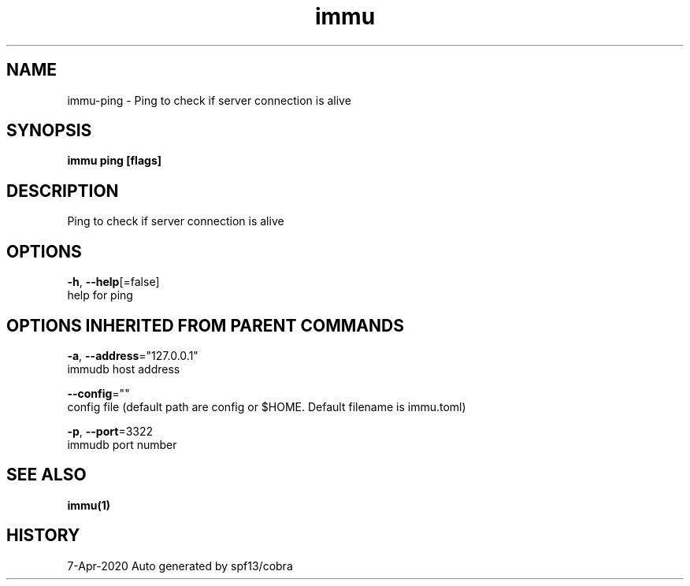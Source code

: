 .TH "immu" "1" "Apr 2020" "Auto generated by spf13/cobra" "" 
.nh
.ad l


.SH NAME
.PP
immu\-ping \- Ping to check if server connection is alive


.SH SYNOPSIS
.PP
\fBimmu ping [flags]\fP


.SH DESCRIPTION
.PP
Ping to check if server connection is alive


.SH OPTIONS
.PP
\fB\-h\fP, \fB\-\-help\fP[=false]
    help for ping


.SH OPTIONS INHERITED FROM PARENT COMMANDS
.PP
\fB\-a\fP, \fB\-\-address\fP="127.0.0.1"
    immudb host address

.PP
\fB\-\-config\fP=""
    config file (default path are config or $HOME. Default filename is immu.toml)

.PP
\fB\-p\fP, \fB\-\-port\fP=3322
    immudb port number


.SH SEE ALSO
.PP
\fBimmu(1)\fP


.SH HISTORY
.PP
7\-Apr\-2020 Auto generated by spf13/cobra
